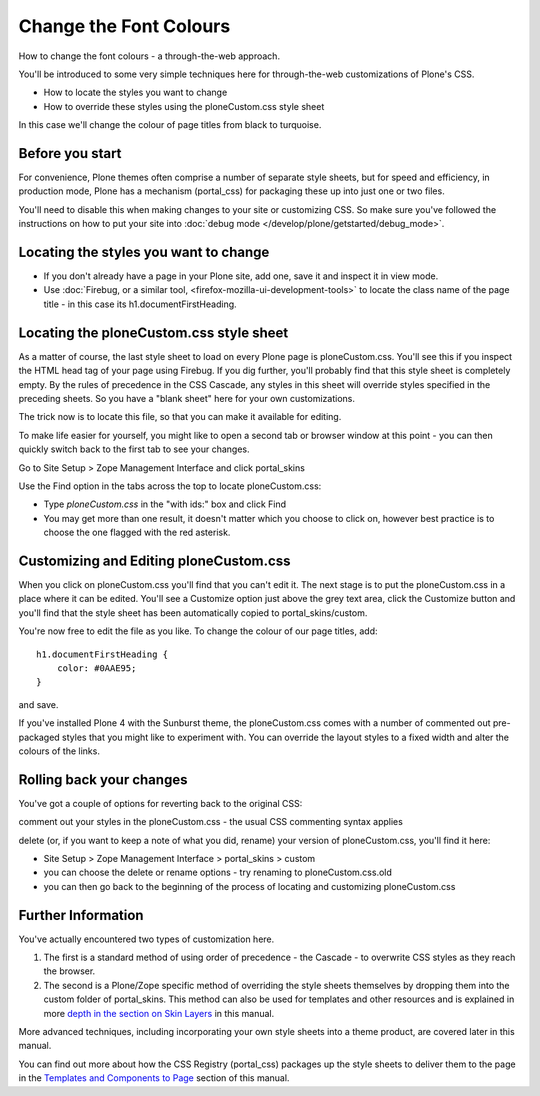 Change the Font Colours
=======================

How to change the font colours - a through-the-web approach.

You'll be introduced to some very simple techniques here for
through-the-web customizations of Plone's CSS.

-  How to locate the styles you want to change
-  How to override these styles using the ploneCustom.css style sheet

In this case we'll change the colour of page titles from black to
turquoise.

Before you start
----------------

For convenience, Plone themes often comprise a number of separate style
sheets, but for speed and efficiency, in production mode, Plone has a
mechanism (portal\_css) for packaging these up into just one or two
files.

You'll need to disable this when making changes to your site or
customizing CSS. So make sure you've followed the instructions on how to
put your site into :doc:`debug mode </develop/plone/getstarted/debug_mode>`.

Locating the styles you want to change
--------------------------------------

-  If you don't already have a page in your Plone site, add one, save it
   and inspect it in view mode.
-  Use :doc:`Firebug, or a similar
   tool, <firefox-mozilla-ui-development-tools>`
   to locate the class name of the page title - in this case its
   h1.documentFirstHeading.

Locating the ploneCustom.css style sheet
----------------------------------------

As a matter of course, the last style sheet to load on every Plone page
is ploneCustom.css. You'll see this if you inspect the HTML head tag of
your page using Firebug. If you dig further, you'll probably find that
this style sheet is completely empty. By the rules of precedence in the
CSS Cascade, any styles in this sheet will override styles specified in
the preceding sheets. So you have a "blank sheet" here for your own
customizations.

The trick now is to locate this file, so that you can make it available
for editing.

To make life easier for yourself, you might like to open a second tab or
browser window at this point - you can then quickly switch back to the
first tab to see your changes.

Go to Site Setup > Zope Management Interface and click portal\_skins

Use the Find option in the tabs across the top to locate
ploneCustom.css:

-  Type *ploneCustom.css* in the "with ids:" box and click Find
-  You may get more than one result, it doesn't matter which you choose
   to click on, however best practice is to choose the one flagged with
   the red asterisk.

Customizing and Editing ploneCustom.css
---------------------------------------

When you click on ploneCustom.css you'll find that you can't edit it.
The next stage is to put the ploneCustom.css in a place where it can be
edited. You'll see a Customize option just above the grey text area,
click the Customize button and you'll find that the style sheet has been
automatically copied to portal\_skins/custom.

You're now free to edit the file as you like. To change the colour of
our page titles, add:

::

    h1.documentFirstHeading {
        color: #0AAE95;
    }

and save.

If you've installed Plone 4 with the Sunburst theme, the ploneCustom.css
comes with a number of commented out pre-packaged styles that you might
like to experiment with. You can override the layout styles to a fixed
width and alter the colours of the links.

Rolling back your changes
-------------------------

You've got a couple of options for reverting back to the original CSS:

comment out your styles in the ploneCustom.css - the usual CSS
commenting syntax applies

delete (or, if you want to keep a note of what you did, rename) your
version of ploneCustom.css, you'll find it here:

-  Site Setup > Zope Management Interface > portal\_skins > custom
-  you can choose the delete or rename options - try renaming to
   ploneCustom.css.old
-  you can then go back to the beginning of the process of locating and
   customizing ploneCustom.css

Further Information
-------------------

You've actually encountered two types of customization here.

#. The first is a standard method of using order of precedence - the
   Cascade - to overwrite CSS styles as they reach the browser.
#. The second is a Plone/Zope specific method of overriding the style
   sheets themselves by dropping them into the custom folder of
   portal\_skins. This method can also be used for templates and other
   resources and is explained in more `depth in the section on Skin
   Layers <http://plone.org/documentation/manual/theme-reference/buildingblocks/skin/layers/precedence>`_
   in this manual.

More advanced techniques, including incorporating your own style sheets
into a theme product, are covered later in this manual.

You can find out more about how the CSS Registry (portal\_css) packages
up the style sheets to deliver them to the page in the `Templates and
Components to
Page <http://plone.org/documentation/manual/theme-reference/page/css/overview>`_
section of this manual.
